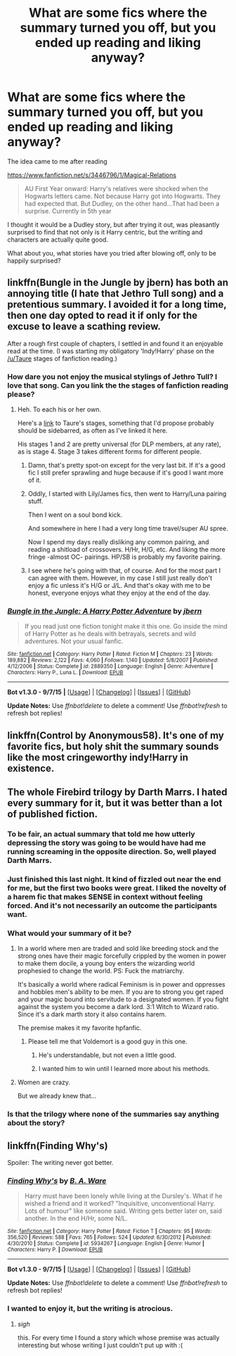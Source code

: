 #+TITLE: What are some fics where the summary turned you off, but you ended up reading and liking anyway?

* What are some fics where the summary turned you off, but you ended up reading and liking anyway?
:PROPERTIES:
:Author: Servalpur
:Score: 19
:DateUnix: 1450495650.0
:DateShort: 2015-Dec-19
:FlairText: Request
:END:
The idea came to me after reading

[[https://www.fanfiction.net/s/3446796/1/Magical-Relations]]

#+begin_quote
  AU First Year onward: Harry's relatives were shocked when the Hogwarts letters came. Not because Harry got into Hogwarts. They had expected that. But Dudley, on the other hand...That had been a surprise. Currently in 5th year
#+end_quote

I thought it would be a Dudley story, but after trying it out, was pleasantly surprised to find that not only is it Harry centric, but the writing and characters are actually quite good.

What about you, what stories have you tried after blowing off, only to be happily surprised?


** linkffn(Bungle in the Jungle by jbern) has both an annoying title (I hate that Jethro Tull song) and a pretentious summary. I avoided it for a long time, then one day opted to read it if only for the excuse to leave a scathing review.

After a rough first couple of chapters, I settled in and found it an enjoyable read at the time. (I was starting my obligatory 'Indy!Harry' phase on the [[/u/Taure]] stages of fanfiction reading.)
:PROPERTIES:
:Author: __Pers
:Score: 8
:DateUnix: 1450525565.0
:DateShort: 2015-Dec-19
:END:

*** How dare you not enjoy the musical stylings of Jethro Tull? I love that song. Can you link the the stages of fanfiction reading please?
:PROPERTIES:
:Author: IHATEHERMIONESUE
:Score: 5
:DateUnix: 1450533775.0
:DateShort: 2015-Dec-19
:END:

**** Heh. To each his or her own.

Here's a [[https://forums.darklordpotter.net/showpost.php?p=294087&postcount=9][link]] to Taure's stages, something that I'd propose probably should be sidebarred, as often as I've linked it here.

His stages 1 and 2 are pretty universal (for DLP members, at any rate), as is stage 4. Stage 3 takes different forms for different people.
:PROPERTIES:
:Author: __Pers
:Score: 4
:DateUnix: 1450539221.0
:DateShort: 2015-Dec-19
:END:

***** Damn, that's pretty spot-on except for the very last bit. If it's a good fic I still prefer sprawling and huge because if it's good I want more of it.
:PROPERTIES:
:Author: cavelioness
:Score: 2
:DateUnix: 1450542722.0
:DateShort: 2015-Dec-19
:END:


***** Oddly, I started with Lily/James fics, then went to Harry/Luna pairing stuff.

Then I went on a soul bond kick.

And somewhere in here I had a very long time travel/super AU spree.

Now I spend my days really disliking any common pairing, and reading a shitload of crossovers. H/Hr, H/G, etc. And liking the more fringe -almost OC- pairings. HP/SB is probably my favorite pairing.
:PROPERTIES:
:Author: Blinkdawg15
:Score: 1
:DateUnix: 1450591845.0
:DateShort: 2015-Dec-20
:END:


***** I see where he's going with that, of course. And for the most part I can agree with them. However, in my case I still just really don't enjoy a fic unless it's H/G or J/L. And that's okay with me to be honest, everyone enjoys what they enjoy at the end of the day.
:PROPERTIES:
:Author: bkromhout
:Score: 1
:DateUnix: 1450626039.0
:DateShort: 2015-Dec-20
:END:


*** [[http://www.fanfiction.net/s/2889350/1/][*/Bungle in the Jungle: A Harry Potter Adventure/*]] by [[https://www.fanfiction.net/u/940359/jbern][/jbern/]]

#+begin_quote
  If you read just one fiction tonight make it this one. Go inside the mind of Harry Potter as he deals with betrayals, secrets and wild adventures. Not your usual fanfic.
#+end_quote

^{/Site/: [[http://www.fanfiction.net/][fanfiction.net]] *|* /Category/: Harry Potter *|* /Rated/: Fiction M *|* /Chapters/: 23 *|* /Words/: 189,882 *|* /Reviews/: 2,122 *|* /Favs/: 4,060 *|* /Follows/: 1,140 *|* /Updated/: 5/8/2007 *|* /Published/: 4/12/2006 *|* /Status/: Complete *|* /id/: 2889350 *|* /Language/: English *|* /Genre/: Adventure *|* /Characters/: Harry P., Luna L. *|* /Download/: [[http://www.p0ody-files.com/ff_to_ebook/mobile/makeEpub.php?id=2889350][EPUB]]}

--------------

*Bot v1.3.0 - 9/7/15* *|* [[[https://github.com/tusing/reddit-ffn-bot/wiki/Usage][Usage]]] | [[[https://github.com/tusing/reddit-ffn-bot/wiki/Changelog][Changelog]]] | [[[https://github.com/tusing/reddit-ffn-bot/issues/][Issues]]] | [[[https://github.com/tusing/reddit-ffn-bot/][GitHub]]]

*Update Notes:* Use /ffnbot!delete/ to delete a comment! Use /ffnbot!refresh/ to refresh bot replies!
:PROPERTIES:
:Author: FanfictionBot
:Score: 1
:DateUnix: 1450525625.0
:DateShort: 2015-Dec-19
:END:


** linkffn(Control by Anonymous58). It's one of my favorite fics, but holy shit the summary sounds like the most cringeworthy indy!Harry in existence.
:PROPERTIES:
:Author: Almavet
:Score: 2
:DateUnix: 1450537632.0
:DateShort: 2015-Dec-19
:END:


** The whole Firebird trilogy by Darth Marrs. I hated every summary for it, but it was better than a lot of published fiction.
:PROPERTIES:
:Author: LeisureSuiteLarry
:Score: 2
:DateUnix: 1450503200.0
:DateShort: 2015-Dec-19
:END:

*** To be fair, an actual summary that told me how utterly depressing the story was going to be would have had me running screaming in the opposite direction. So, well played Darth Marrs.
:PROPERTIES:
:Author: hchan1
:Score: 6
:DateUnix: 1450531295.0
:DateShort: 2015-Dec-19
:END:


*** Just finished this last night. It kind of fizzled out near the end for me, but the first two books were great. I liked the novelty of a harem fic that makes SENSE in context without feeling forced. And it's not necessarily an outcome the participants want.
:PROPERTIES:
:Author: andtheasswasfat
:Score: 2
:DateUnix: 1450561878.0
:DateShort: 2015-Dec-20
:END:


*** What would your summary of it be?
:PROPERTIES:
:Author: canopus12
:Score: 1
:DateUnix: 1450517230.0
:DateShort: 2015-Dec-19
:END:

**** In a world where men are traded and sold like breeding stock and the strong ones have their magic forcefully crippled by the women in power to make them docile, a young boy enters the wizarding world prophesied to change the world. PS: Fuck the matriarchy.

It's basically a world where radical Feminism is in power and oppresses and hobbles men's ability to be men. If you are to strong you get raped and your magic bound into servitude to a designated women. If you fight against the system you become a dark lord. 3:1 Witch to Wizard ratio. Since it's a dark marth story it also contains harem.

The premise makes it my favorite hpfanfic.
:PROPERTIES:
:Author: GitGudYT
:Score: 3
:DateUnix: 1450531650.0
:DateShort: 2015-Dec-19
:END:

***** Please tell me that Voldemort is a good guy in this one.
:PROPERTIES:
:Author: Almavet
:Score: 1
:DateUnix: 1450537454.0
:DateShort: 2015-Dec-19
:END:

****** He's understandable, but not even a little good.
:PROPERTIES:
:Author: Servalpur
:Score: 1
:DateUnix: 1450538668.0
:DateShort: 2015-Dec-19
:END:


****** I wanted him to win until I learned more about his methods.
:PROPERTIES:
:Author: GitGudYT
:Score: 1
:DateUnix: 1450539556.0
:DateShort: 2015-Dec-19
:END:


**** Women are crazy.

But we already knew that...
:PROPERTIES:
:Author: Averant
:Score: 3
:DateUnix: 1450523527.0
:DateShort: 2015-Dec-19
:END:


*** Is that the trilogy where none of the summaries say anything about the story?
:PROPERTIES:
:Author: Pashow
:Score: 1
:DateUnix: 1450530641.0
:DateShort: 2015-Dec-19
:END:


** linkffn(Finding Why's)

Spoiler: The writing never got better.
:PROPERTIES:
:Author: eve---
:Score: 1
:DateUnix: 1450532825.0
:DateShort: 2015-Dec-19
:END:

*** [[http://www.fanfiction.net/s/5934267/1/][*/Finding Why's/*]] by [[https://www.fanfiction.net/u/2289309/B-A-Ware][/B. A. Ware/]]

#+begin_quote
  Harry must have been lonely while living at the Dursley's. What if he wished a friend and it worked? "Inquisitive, unconventional Harry. Lots of humour" like someone said. Writing gets better later on, said another. In the end H/Hr, some N/L.
#+end_quote

^{/Site/: [[http://www.fanfiction.net/][fanfiction.net]] *|* /Category/: Harry Potter *|* /Rated/: Fiction T *|* /Chapters/: 95 *|* /Words/: 356,520 *|* /Reviews/: 588 *|* /Favs/: 765 *|* /Follows/: 524 *|* /Updated/: 6/30/2012 *|* /Published/: 4/30/2010 *|* /Status/: Complete *|* /id/: 5934267 *|* /Language/: English *|* /Genre/: Humor *|* /Characters/: Harry P. *|* /Download/: [[http://www.p0ody-files.com/ff_to_ebook/mobile/makeEpub.php?id=5934267][EPUB]]}

--------------

*Bot v1.3.0 - 9/7/15* *|* [[[https://github.com/tusing/reddit-ffn-bot/wiki/Usage][Usage]]] | [[[https://github.com/tusing/reddit-ffn-bot/wiki/Changelog][Changelog]]] | [[[https://github.com/tusing/reddit-ffn-bot/issues/][Issues]]] | [[[https://github.com/tusing/reddit-ffn-bot/][GitHub]]]

*Update Notes:* Use /ffnbot!delete/ to delete a comment! Use /ffnbot!refresh/ to refresh bot replies!
:PROPERTIES:
:Author: FanfictionBot
:Score: 1
:DateUnix: 1450532856.0
:DateShort: 2015-Dec-19
:END:


*** I wanted to enjoy it, but the writing is atrocious.
:PROPERTIES:
:Author: MagicMistoffelees
:Score: 1
:DateUnix: 1450539248.0
:DateShort: 2015-Dec-19
:END:

**** /sigh/

this. For every time I found a story which whose premise was actually interesting but whose writing I just couldn't put up with :(
:PROPERTIES:
:Author: bkromhout
:Score: 2
:DateUnix: 1450626179.0
:DateShort: 2015-Dec-20
:END:
